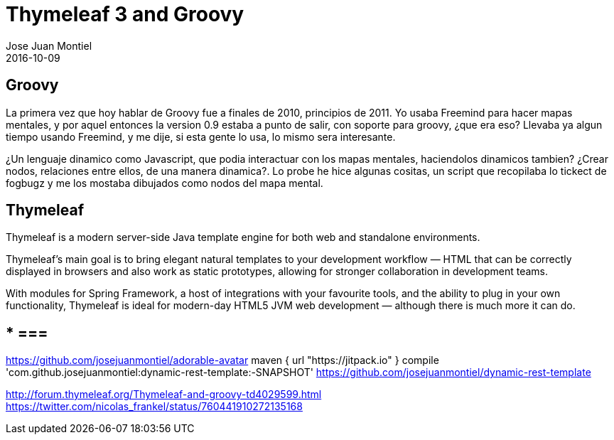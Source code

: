 = Thymeleaf 3 and Groovy
Jose Juan Montiel
2016-10-09
:jbake-type: post
:jbake-tags: jvm,sprinboot,thymeleaf3,groovy
:jbake-status: published
:jbake-lang: en
:source-highlighter: prettify
:id: thymeleaf3-groovy
:icons: font

== Groovy

La primera vez que hoy hablar de Groovy fue a finales de 2010, principios de 2011. Yo usaba Freemind para hacer mapas mentales, y por aquel entonces la version 0.9 estaba a punto de salir, con soporte para groovy, ¿que era eso? Llevaba ya algun tiempo usando Freemind, y me dije, si esta gente lo usa, lo mismo sera interesante.

¿Un lenguaje dinamico como Javascript, que podia interactuar con los mapas mentales, haciendolos dinamicos tambien? ¿Crear nodos, relaciones entre ellos, de una manera dinamica?. Lo probe he hice algunas cositas, un script que recopilaba lo tickect de fogbugz y me los mostaba dibujados como nodos del mapa mental.

== Thymeleaf

Thymeleaf is a modern server-side Java template engine for both web and standalone environments.

Thymeleaf's main goal is to bring elegant natural templates to your development workflow — HTML that can be correctly displayed in browsers and also work as static prototypes, allowing for stronger collaboration in development teams.

With modules for Spring Framework, a host of integrations with your favourite tools, and the ability to plug in your own functionality, Thymeleaf is ideal for modern-day HTML5 JVM web development — although there is much more it can do.



== *** ===

https://github.com/josejuanmontiel/adorable-avatar
	maven { url "https://jitpack.io" }
	compile 'com.github.josejuanmontiel:dynamic-rest-template:-SNAPSHOT'
https://github.com/josejuanmontiel/dynamic-rest-template
	
http://forum.thymeleaf.org/Thymeleaf-and-groovy-td4029599.html
https://twitter.com/nicolas_frankel/status/760441910272135168
